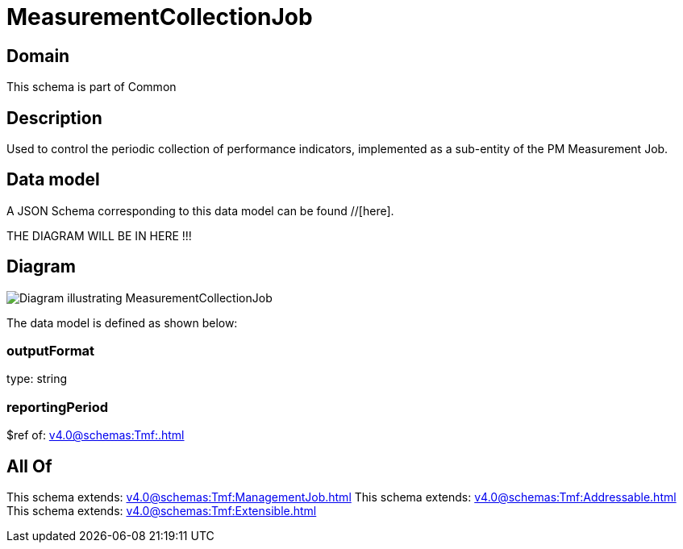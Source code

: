 = MeasurementCollectionJob

[#domain]
== Domain

This schema is part of Common

[#description]
== Description
Used to control the periodic collection of performance indicators, implemented as a sub-entity of the PM Measurement Job.


[#data_model]
== Data model

A JSON Schema corresponding to this data model can be found //[here].

THE DIAGRAM WILL BE IN HERE !!!

[#diagram]
== Diagram
image::Resource_MeasurementCollectionJob.png[Diagram illustrating MeasurementCollectionJob]


The data model is defined as shown below:


=== outputFormat
type: string


=== reportingPeriod
$ref of: xref:v4.0@schemas:Tmf:.adoc[]


[#all_of]
== All Of

This schema extends: xref:v4.0@schemas:Tmf:ManagementJob.adoc[]
This schema extends: xref:v4.0@schemas:Tmf:Addressable.adoc[]
This schema extends: xref:v4.0@schemas:Tmf:Extensible.adoc[]
